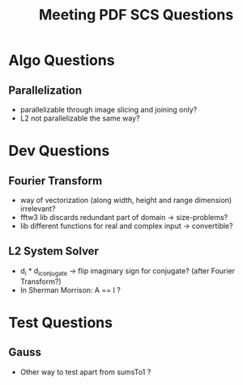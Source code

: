 #+TITLE: Meeting PDF SCS Questions
#+AUTHOR:
#+OPTIONS: toc:nil

* Algo Questions

** Parallelization
   - parallelizable through image slicing and joining only?
   - L2 not parallelizable the same way?

* Dev Questions

** Fourier Transform
   + way of vectorization (along width, height and range dimension) irrelevant?
   + fftw3 lib discards redundant part of domain -> size-problems?
   + lib different functions for real and complex input -> convertible?

** L2 System Solver
   + d_i * d_i_conjugate -> flip imaginary sign for conjugate? (after Fourier Transform?)
   + In Sherman Morrison: A == I ?

* Test Questions
  
** Gauss
   - Other way to test apart from sumsTo1 ?
